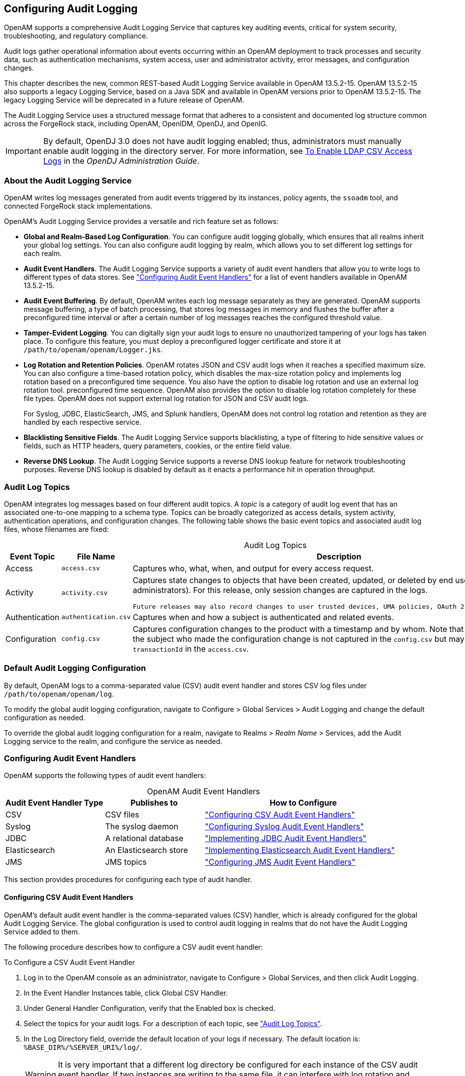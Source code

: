 ////
  The contents of this file are subject to the terms of the Common Development and
  Distribution License (the License). You may not use this file except in compliance with the
  License.
 
  You can obtain a copy of the License at legal/CDDLv1.0.txt. See the License for the
  specific language governing permission and limitations under the License.
 
  When distributing Covered Software, include this CDDL Header Notice in each file and include
  the License file at legal/CDDLv1.0.txt. If applicable, add the following below the CDDL
  Header, with the fields enclosed by brackets [] replaced by your own identifying
  information: "Portions copyright [year] [name of copyright owner]".
 
  Copyright 2017 ForgeRock AS.
  Portions Copyright 2024 3A Systems LLC.
////

:figure-caption!:
:example-caption!:
:table-caption!:


[#chap-audit-logging]
== Configuring Audit Logging

OpenAM supports a comprehensive Audit Logging Service that captures key auditing events, critical for system security, troubleshooting, and regulatory compliance.

Audit logs gather operational information about events occurring within an OpenAM deployment to track processes and security data, such as authentication mechanisms, system access, user and administrator activity, error messages, and configuration changes.

This chapter describes the new, common REST-based Audit Logging Service available in OpenAM 13.5.2-15. OpenAM 13.5.2-15 also supports a legacy Logging Service, based on a Java SDK and available in OpenAM versions prior to OpenAM 13.5.2-15. The legacy Logging Service will be deprecated in a future release of OpenAM.

The Audit Logging Service uses a structured message format that adheres to a consistent and documented log structure common across the ForgeRock stack, including OpenAM, OpenIDM, OpenDJ, and OpenIG.

[IMPORTANT]
====
By default, OpenDJ 3.0 does not have audit logging enabled; thus, administrators must manually enable audit logging in the directory server. For more information, see link:https://doc.openidentityplatform.org/opendj/admin-guide/chap-monitoring#log-common-audit-ldap-csv[To Enable LDAP CSV Access Logs, window=\_blank] in the __OpenDJ Administration Guide__.
====

[#about-audit-logs]
=== About the Audit Logging Service

OpenAM writes log messages generated from audit events triggered by its instances, policy agents, the `ssoadm` tool, and connected ForgeRock stack implementations.

OpenAM's Audit Logging Service provides a versatile and rich feature set as follows:

* *Global and Realm-Based Log Configuration*. You can configure audit logging globally, which ensures that all realms inherit your global log settings. You can also configure audit logging by realm, which allows you to set different log settings for each realm.

* *Audit Event Handlers*. The Audit Logging Service supports a variety of audit event handlers that allow you to write logs to different types of data stores. See xref:#configuring-audit-event-handlers["Configuring Audit Event Handlers"] for a list of event handlers available in OpenAM 13.5.2-15.

* *Audit Event Buffering*. By default, OpenAM writes each log message separately as they are generated. OpenAM supports message buffering, a type of batch processing, that stores log messages in memory and flushes the buffer after a preconfigured time interval or after a certain number of log messages reaches the configured threshold value.

* *Tamper-Evident Logging*. You can digitally sign your audit logs to ensure no unauthorized tampering of your logs has taken place. To configure this feature, you must deploy a preconfigured logger certificate and store it at `/path/to/openam/openam/Logger.jks`.

* *Log Rotation and Retention Policies*. OpenAM rotates JSON and CSV audit logs when it reaches a specified maximum size. You can also configure a time-based rotation policy, which disables the max-size rotation policy and implements log rotation based on a preconfigured time sequence. You also have the option to disable log rotation and use an external log rotation tool. preconfigured time sequence. OpenAM also provides the option to disable log rotation completely for these file types. OpenAM does not support external log rotation for JSON and CSV audit logs.
+
For Syslog, JDBC, ElasticSearch, JMS, and Splunk handlers, OpenAM does not control log rotation and retention as they are handled by each respective service.

* *Blacklisting Sensitive Fields*. The Audit Logging Service supports blacklisting, a type of filtering to hide sensitive values or fields, such as HTTP headers, query parameters, cookies, or the entire field value.

* *Reverse DNS Lookup*. The Audit Logging Service supports a reverse DNS lookup feature for network troubleshooting purposes. Reverse DNS lookup is disabled by default as it enacts a performance hit in operation throughput.



[#audit-log-topics]
=== Audit Log Topics

OpenAM integrates log messages based on four different audit topics. A __topic__ is a category of audit log event that has an associated one-to-one mapping to a schema type. Topics can be broadly categorized as access details, system activity, authentication operations, and configuration changes. The following table shows the basic event topics and associated audit log files, whose filenames are fixed:

[#table-audit-log-topics]
.Audit Log Topics
[cols="22%,33%,45%"]
|===
|Event Topic |File Name |Description 

a|Access
a|`access.csv`
a|Captures who, what, when, and output for every access request.

a|Activity
a|`activity.csv`
a|Captures state changes to objects that have been created, updated, or deleted by end users (that is, non-administrators). For this release, only session changes are captured in the logs.

 Future releases may also record changes to user trusted devices, UMA policies, OAuth 2.0 tokens and others.

a|Authentication
a|`authentication.csv`
a|Captures when and how a subject is authenticated and related events.

a|Configuration
a|`config.csv`
a|Captures configuration changes to the product with a timestamp and by whom. Note that the `userId` indicating the subject who made the configuration change is not captured in the `config.csv` but may be tracked using the `transactionId` in the `access.csv`.
|===


[#default-audit-logging-configuration]
=== Default Audit Logging Configuration

By default, OpenAM logs to a comma-separated value (CSV) audit event handler and stores CSV log files under `/path/to/openam/openam/log`.

To modify the global audit logging configuration, navigate to Configure > Global Services > Audit Logging and change the default configuration as needed.

To override the global audit logging configuration for a realm, navigate to Realms > __Realm Name__ > Services, add the Audit Logging service to the realm, and configure the service as needed.


[#configuring-audit-event-handlers]
=== Configuring Audit Event Handlers

OpenAM supports the following types of audit event handlers:

[#table-audit-handlers]
.OpenAM Audit Event Handlers
[cols="25%,25%,50%"]
|===
|Audit Event Handler Type |Publishes to |How to Configure 

a|CSV
a|CSV files
a|xref:#configuring-csv-audit-event-handlers["Configuring CSV Audit Event Handlers"]

a|Syslog
a|The syslog daemon
a|xref:#configuring-syslog-audit-event-handlers["Configuring Syslog Audit Event Handlers"]

a|JDBC
a|A relational database
a|xref:#implementing-jdbc-audit-event-handlers["Implementing JDBC Audit Event Handlers"]

a|Elasticsearch
a|An Elasticsearch store
a|xref:#implementing-elasticsearch-audit-event-handlers["Implementing Elasticsearch Audit Event Handlers"]

a|JMS
a|JMS topics
a|xref:#configuring-jms-audit-event-handlers["Configuring JMS Audit Event Handlers"]
|===
This section provides procedures for configuring each type of audit handler.

[#configuring-csv-audit-event-handlers]
==== Configuring CSV Audit Event Handlers

OpenAM's default audit event handler is the comma-separated values (CSV) handler, which is already configured for the global Audit Logging Service. The global configuration is used to control audit logging in realms that do not have the Audit Logging Service added to them.

The following procedure describes how to configure a CSV audit event handler:

[#configure-csv-audit-event-handler]
.To Configure a CSV Audit Event Handler
====

. Log in to the OpenAM console as an administrator, navigate to Configure > Global Services, and then click Audit Logging.

. In the Event Handler Instances table, click Global CSV Handler.

. Under General Handler Configuration, verify that the Enabled box is checked.

. Select the topics for your audit logs. For a description of each topic, see xref:#audit-log-topics["Audit Log Topics"].

. In the Log Directory field, override the default location of your logs if necessary. The default location is: `%BASE_DIR%/%SERVER_URI%/log/`.
+

[WARNING]
======
It is very important that a different log directory be configured for each instance of the CSV audit event handler. If two instances are writing to the same file, it can interfere with log rotation and tamper-evident logs.
======

. For File Rotation, configure how files are rotated once they reach a specified file size or time interval. Enter the following parameters:
+

.. For Rotation Enabled, keep the Enabled box check-marked. If disabled, OpenAM ignores log rotation and appends to the same file.

.. For Maximum File Size, enter the maximum size of an audit file before rotation.
+
Default: 100000000 bytes.

.. OPTIONAL. For File Rotation Prefix, enter an arbitrary string that will be prefixed to every audit log to identify it. This parameter is used when time-based or size-based rotation is enabled.

.. For File Rotation Suffix, enter a timestamp suffix based on the Java SimpleDateFormat that will be added to every audit log. This parameter is used when time-based or size-based log rotation is enabled.
+
Default: `-MM.dd.yy-kk.mm`.

.. For Rotation Interval, enter a time interval to trigger audit log file rotation in seconds. A negative or zero value disables this feature.
+
Default: -1
+

[NOTE]
======
Any combination of the three rotation policies (maximum file size, periodic duration, and duration since midnight) can be implemented including none at all.
======

.. For Rotation Times, enter a time duration after midnight to trigger file rotation, in seconds. For example, you can provide a value of `3600` to trigger rotation at 1:00 AM.
+

[NOTE]
======
Negative durations are not supported.
======


. For File Retention, determine how long log files should be retained in your system. Configure the following file retention parameters:
+

.. For Maximum Number of Historical Files, enter a number for allowed backup audit files.
+
Default: `-1`, which indicates an unlimited number of files and disables the pruning of old history files.

.. For Maximum Disk Space, enter the maximum amount of disk space that the total number of audit files can store. A negative or zero value indicates that this policy is disabled.
+
Default: `-1`, which indicates an unlimited amount of disk space.

.. For Minimum Free Space Required, enter the minimum amount of disk space required to store audit files. A negative or zero value indicates that this policy is disabled.
+
Default: `-1`, which indicates no minimum amount of disk space is required.


. For Buffering, configure if log events should be buffered in memory before they are written to the CSV file:
+

.. For Buffering Enabled, click the Enabled box to start audit event buffering.
+
The default buffer size is 5000 bytes.
+
When buffering is enabled, all audit events are put into an in-memory buffer (one per handled topic), so that the original thread that generated the event can fulfill the requested operation, rather than wait for I/O to complete. A dedicated thread (one per handled topic) constantly pulls events from the buffer in batches and writes them to the CSV file. If the buffer becomes empty, the dedicated thread goes to sleep until a new item gets added.

.. For Flush Each Event Immediately, click Enabled to write all buffered events before flushing.
+
When the dedicated thread accesses the buffer, it copies the contents to an array to reduce contention, and then iterates through the array to write to the CSV file. The bytes written to the file can be buffered again in Java classes and the underlying operating system.
+
When Flush Each Event Immediately is enabled, OpenAM flushes the bytes after each event is written. If the feature is disabled (default), the Java classes and underlying operation system determine when to flush the bytes.


. For Tamper Evident Configuration, set up the feature to detect any tampering of the audit logs.
+
When tamper evident logging is enabled, OpenAM generates an HMAC digest for each audit log event and inserts it into each audit log entry. The digest detects any addition or modification to an entry.
+
OpenAM also supports another level of tamper evident security by periodically adding a signature entry to a new line in each CSV file. The entry signs the preceding block of events, so that verification can establish if any of these blocks have been added, removed, or edited by some user.
+

.. Click Is Enabled to turn on the tamper evident feature for CSV logs.

.. In the Certificate Store Location field, enter the location of the keystore. You must manually create the keystore and place it in this location. You can use a simple script to create your Java keystore: link:../attachments/create-keystore.sh[create-keystore.sh, window=\_blank].
+
Default: `%BASE_DIR%/%SERVER_URI%/Logger.jks`

.. In the Certificate Store Password field, enter the certificate password.

.. In the Certificate Store Password (confirm), re-enter the certificate password.

.. In the Signature Interval field, enter a value in seconds for OpenAM to generate and add a new signature to the audit log entry.
+
Default: `900` (seconds)


. In the Audit Event Handler Factory field, keep the default class name for the audit event handler.

. Click Add to save your changes.

. On the Audit Logging page, click Save.

====


[#configuring-syslog-audit-event-handlers]
==== Configuring Syslog Audit Event Handlers

OpenAM can publish audit events to a syslog server, which is based on a widely-used logging protocol. You can configure your syslog settings on the OpenAM console.

The following procedure describes how to configure a Syslog audit event handler:

[#configure-syslog-audit-event-handler]
.To Configure a Syslog Audit Event Handler
====

. Log in to the OpenAM console as an administrator, navigate to Configure > Global Services, and then click Audit Logging.

. In the Event Handler Instances section, click New.

. On the Select Audit Event Handler page, click Syslog, and then click Next.

. On the Add Audit Event Handler page, enter a name for your event handler. For example, `Syslog Audit Event Handler`.

. Under General Handler Configuration, verify that the Enabled box is checked.

. Select the topics for your audit logs. For a description of each topic, see xref:#audit-log-topics["Audit Log Topics"].

. In the Server hostname field, enter the hostname or IP address of the receiving syslog server.

. In the Server port field, enter the port of the receiving syslog server.

. Select the Transport protocol for your configuration: `TCP` or `UDP`.

. In the Connection timeout field, enter the number of seconds to connect to the syslog server. If the server has not responded in the specified time, a connection timeout occurs.

. Select the syslog facility.
+
A syslog message includes a PRI field that is calculated from the facility and severity values. All topics set the severity to `INFORMATIONAL` but allow you to choose the facility:
+

[#table-syslog-facility]
.Syslog Facilities
[cols="40%,60%"]
|===
|Facility |Description 

a|AUTH
a|Security or authorization messages

a|AUTHPRIV
a|Security or authorization messages

a|CLOCKD
a|Clock daemon

a|CRON
a|Scheduling daemon

a|DAEMON
a|System daemons

a|FTP
a|FTP daemon

a|KERN
a|Kernel messages

a|LOCAL0
a|Local use 0 (local0)

a|LOCAL1
a|Local use 1 (local1)

a|LOCAL2
a|Local use 2 (local2)

a|LOCAL3
a|Local use 3 (local3)

a|LOCAL4
a|Local use 4 (local4)

a|LOCAL5
a|Local use 5 (local5)

a|LOCAL6
a|Local use 6 (local6)

a|LOCAL7
a|Local use 7 (local7)

a|LOGALERT
a|Log alert

a|LOGAUDT
a|Log audit

a|LPR
a|Line printer subsystem

a|MAIL
a|Mail system

a|NEWS
a|Network news subsystem

a|NTP
a|Network time protocol

a|SYSLOG
a|Internal messages generated by syslogd

a|USER
a|User-level messages

a|UUCP
a|Unix-to-unix-copy (UUCP) subsystem
|===
+

. In the Audit Event Handler Factory field, keep the default class name for the audit event handler.

. For Buffering Enabled, click the Enabled box to start audit event buffering.
+
When buffering is enabled, all audit events that get generated are formatted as syslog messsages and put into a queue. A dedicated thread constantly pulls events from the queue in batches and transmits them to the syslog server. If the queue becomes empty, the dedicated thread goes to sleep until a new item gets added. The default queue size is 5000.

. Click Add to save your settings.

. On the Audit Logging page, click Save.

====


[#implementing-jdbc-audit-event-handlers]
==== Implementing JDBC Audit Event Handlers

OpenAM supports audit logging to relational databases using the JDBC audit event handler. You can configure OpenAM to write to Oracle, MySQL, or other databases.

Before configuring the JDBC audit event handler, you must perform several steps to allow OpenAM to log to the database:

[#prepare-audit-logging-jdbc]
.To Prepare for JDBC Audit Logging
====

. Create tables in the relational database in which you will write the audit logs. The SQL for Oracle and MySQL table creation is in the `audit.sql` file under `/path/to/tomcat/webapps/openam/WEB-INF/template/sql/db-type`.
+
If you are using a different relational database, tailor the Oracle or MySQL `audit.sql` file to conform to your database's SQL syntax.

. JDBC audit logging requires a database user with read and write privileges for the audit tables. Do one of the following:
+

* Identify an existing database user and grant that user privileges for the audit tables.

* Create a new database user with read and write privileges for the audit tables.


. Obtain the JDBC driver from your database vendor. Place the JDBC driver `.zip` or `.jar` file in the container's `WEB-INF/lib` classpath. For example, place the JDBC driver in `/path/to/tomcat/webapps/openam/WEB-INF/lib` if you use Apache Tomcat.

====
The following procedure describes how to configure a JDBC audit event handler. Perform the following steps after you have created audit log tables in your database and installed the JDBC driver in the OpenAM web container:

[#configure-audit-logging-jdbc]
.To Configure a JDBC Audit Event Handler
====

. Log in to the OpenAM console as an administrator, navigate to Configure > Global Services, and then click Audit Logging.

. In the Event Handler Instances section, click New.

. On the Select Audit Event Handler page, click JDBC, and then click Next.

. On the Add Audit Event Handler page, enter a name for your event handler. For example, `JDBC Audit Event Handler`.

. Under General Handler Configuration, verify that the Enabled box is checked.

. Select the topics for your audit logs. For a description of each topic, see xref:#audit-log-topics["Audit Log Topics"].

. For Database Type, click one of the following:
+

* Oracle

* MySQL

* Other

+

. For JDBC Database URL, enter the URL for your database server. For example, `jdbc:oracle:thin@//host.example.com:1521/ORCL`.

. In the Database Driver Name field, enter the classname of the driver to connect to the datbase. For example, `oracle.jdbc.driver.OracleDriver` or `com.mysql.jdbc.Driver`.

. In the Database Username field, enter the username to authenticate to the database server.
+
This user must have read and write privileges for the audit tables.

. In the Database User Password field, enter the password used to authenticate to the database server. Then, re-enter the password in the Database User Password (confirm) field.

. In the Connection Timeout (seconds) field, enter the maximum wait time before failing the connection.
+
Default: 30 (seconds)

. In the Maximum Connection Idle Timeout (seconds) field, enter the maximum idle time in seconds before the connection is closed.
+
Default: 600 (seconds)

. In the Maximum Connection Time (seconds) field, enter the maximum time in seconds for a connection to stay open.
+
Default: 1800 (seconds)

. In the Minimum Idle Connections field, enter tne minimum number of idle connections allowed in the connection pool.

. In the Maximum Connections field, enter the maximum number of connections in the connection pools.

. In the Factory Class Name, enter the fully qualified class name of your custom JDBC audit event handler.

. Click Add to save your changes.

. On the Audit Logging page, click Save.

====


[#implementing-elasticsearch-audit-event-handlers]
==== Implementing Elasticsearch Audit Event Handlers

OpenAM supports audit logging to Elasticsearch 5.0. When you store OpenAM's audit logs in an Elasticsearch data store, you can use Kibana to perform data discovery and visualization on your logs.

You can experiment with an Elasticsearch audit handler without enabling any Elasticsearch security features. However, for a more secure deployment, ForgeRock recommends that you use Elasticsearch Shield to require authentication to Elasticshield. Depending on your network topology, you might also want to configure SSL for Elasticsearch Shield.

Before configuring the Elasticsearch audit event handler, you must configure an Elasticsearch index with OpenAM's audit schema:

[#prepare-audit-logging-elasticsearch]
.To Prepare for Elasticsearch Audit Logging
====
Perform the following steps to prepare an Elasticsearch instance for storing OpenAM audit events.

[NOTE]
======
These steps apply to Elasticsearch 5.0 only. Breaking changes in Elasticsearch 6.0 make it incompatible with the schemas provided in this version of OpenAM.

For more information, see link:https://www.elastic.co/guide/en/elasticsearch/reference/current/breaking-changes-6.0.html[Breaking Changes in 6.0, window=\_top] in the __Elasticsearch Reference Docs__.
======

. Review the JSON file containing OpenAM's audit schema. You can find the JSON file for the audit schema at the path `/path/to/tomcat/webapps/openam/WEB-INF/template/elasticsearch/audit.json`.

. Copy the `audit.json` file to the system where you will create the Elasticsearch index for OpenAM auditing.
+
In this example, you create an Elasticsearch index by executing an Elasticsearch REST API call using the `curl` command. Copy the `audit.json` file to a location that is accessible to the `curl` command you will run in the next step.

. Create an Elasticsearch index for OpenAM auditing as follows:
+

[source, console]
----
$ curl \
 --request POST \
 --header "Content-Type: application/json" \
 --data @audit.json \
 http://elasticsearch.example.com:9200/my_openam_audit_index
----
+
In this example, note the following:
+

* `elasticsearch.example.com` is the name of the host on which Elasticsearch runs.

* `9200` is the port number that you use to access Elasticsearch's REST API.

* `my_openam_audit_index` is the name of the Elasticsearch index that you want to create.

+

[TIP]
======
For more information on connecting to Elasticsearch, see link:https://www.elastic.co/guide/en/elasticsearch/guide/current/_talking_to_elasticsearch.html[Talking to Elasticsearch, window=\_top] in the __Elasticsearch documentation__.
======
+

====

[#configure-elasticsearch-audit-event-handler]
.To Configure an Elasticsearch Audit Event Handler
====
The following procedure describes how to configure an Elasticsearch audit event handler. Perform the following steps after you have created an Elasticsearch index for OpenAM audit logging:

. If your Elasticsearch deployment uses Elasticsearch Shield configured for SSL, import the CA certificate used to sign Elasticsearch node certificates into the Java keystore on the host that runs OpenAM. For example:
+

[source, console]
----
$ keytool \
 -import \
 -trustcacerts \
 -alias elasticsearch \
 -file /path/to/cacert.pem \
 -keystore $JAVA_HOME/jre/lib/security/cacerts
----
+
If you are running an OpenAM site, import the CA certificate on all the servers in your site.

. Log in to the OpenAM console as an administrator, navigate to Configure > Global Services, and then click Audit Logging.

. In the Event Handler Instances section, click New.

. On the Select Audit Event Handler page, click Elasticsearch, and then click Next.

. On the Add Audit Event Handler page, enter a name for your event handler. For example, `Elasticsearch Event Handler`.

. Under General Handler Configuration:
+

.. Verify that the Enabled box is checked.

.. Select the topics for your audit logs. For a description of each topic, see xref:#audit-log-topics["Audit Log Topics"].


. Under Elasticsearch Configuration:
+

.. In the Server Hostname field, enter the hostname or IP address of the Elasticsearch server to which OpenAM should connect when writing audit logs.

.. In the Server Port field, enter the port number to access Elasticsearch's REST API. The default port number is 9200.

.. If SSL is enabled in your Elasticsearch deployment, click the Enabled check box for SSL Enabled.

.. In the Elasticsearch Index field, specify the name of the index to be used for OpenAM audit logging. The index you specify in this field must be identical to the index you created in xref:#prepare-audit-logging-elasticsearch["To Prepare for Elasticsearch Audit Logging"].


. If you have configured Elasticsearch Shield for user authentication, specify the name and password of an Elasticsearch user in the Username and Password fields under Authentication.
+
If you are not using Elasticsearch Shield for user authentication, you can leave these fields blank.

. Under Buffering, configure whether log events should be buffered in memory before they are written to the Elasticsearch data store:
+

.. For Buffering enabled, click the Enabled box to start audit event buffering.
+
When buffering is enabled, all audit events are put into an in-memory buffer (one per handled topic), so that the original thread that generated the event can fulfill the requested operation, rather than wait for I/O to complete. A dedicated thread (one per handled topic) constantly pulls events from the buffer in batches and writes them to Elasticsearch. If the buffer becomes empty, the dedicated thread goes to sleep until a new item gets added.

.. For Batch Size, specify the number of audit events that OpenAM pulls from the audit buffer when writing a batch of events to Elasticsearch. The default is 500 audit events.

.. For Queue Capacity, specify the maximum number of audit events that OpenAM can queue in this audit handler's buffer. The default is 10000 audit events.
+
If the number of events to queue exceeds the queue capacity, OpenAM raises an exception and the excess audit events are dropped, and therefore not written to Elasticsearch.

.. For Write interval, specify how often OpenAM should write buffered events to Elasticsearch. The default interval is 250 milliseconds.


. In the Factory Class Name field under Audit Event Handler Factory, keep the default class name for the audit event handler.

. Click Add to add the Elasticsearch audit logging event handler to the Audit Logging Service.

. On the Audit Logging page, click Save to save your changes to the Audit Logging Service.

====
If you have configured the audit logging event handler correctly, OpenAM starts logging to Elasticsearch immediately after you have saved your changes to the Audit Logging Service.


[#configuring-jms-audit-event-handlers]
==== Configuring JMS Audit Event Handlers

OpenAM supports audit logging to a JMS message broker. JMS is a Java API for sending messages between clients using a publish and subscribe model as follows:

* OpenAM audit logging to JMS requires that the JMS message broker supports using JNDI to locate a JMS connection factory. See your JMS message broker documentation to verify that you can make connections to your broker by using JNDI before attempting to implement an OpenAM JMS audit handler.

* OpenAM acts as a JMS publisher client, publishing JMS messages containing audit events to a JMS __topic__. footnote:topic-footnote[Note that OpenAM and JMS use the term__topic__differently. An__OpenAM audit topic__is a category of audit log event that has an associated one-to-one mapping to a schema type. A__JMS topic__is a distribution mechanism for publishing messages delivered to multiple subscribers.]

* A JMS subscriber client, which is not part of the OpenAM software and must be developed and deployed separately from OpenAM, subscribes to the JMS topic to which OpenAM publishes audit events. The client then receives the audit events over JMS and processes them as desired.

Before configuring the JMS audit event handler, you must perform several steps to allow OpenAM to publish audit events as a JMS client:

[#prepare-audit-logging-jms]
.To Prepare for JMS Audit Logging
====

. Obtain JNDI connection properties that OpenAM requires to connect to your JMS message broker. The specific connection properties vary depending on the broker. See your JMS message broker documentation for details.
+
For example, connecting to an Apache ActiveMQ message broker requires the following properties:
+

[#d19490e24650]
.Example Apache ActiveMQ JNDI Connection Properties
[cols="33%,67%"]
|===
|Property Name |Example Value 

a|`java.naming.factory.initial`
a|`org.apache.activemq.jndi.ActiveMQInitialContextFactory`

a|`java.naming.provider.url`
a|`tcp://localhost:61616`

a|`topic.audit`
a|`audit`
|===
+

. Obtain the JNDI lookup name of the JMS connection factory for your JMS message broker.
+
For example, for Apache ActiveMQ, the JNDI lookup name is `ConnectionFactory`.

. Obtain the JMS client `.jar` file from your JMS message broker vendor. Add the `.jar` file to OpenAM's classpath by placing it in the `WEB-INF/lib` directory.
+
For example, place the JMS client `.jar` file in `/path/to/tomcat/webapps/openam/WEB-INF/lib` if you use Apache Tomcat.

====
The following procedure describes how to configure a JMS audit event handler.

If your JMS message broker requires an SSL connection, you might need to perform additional, broker-dependent configuration tasks. For example, you might need to import a broker certificate into OpenAM's keystore, or provide additional JNDI context properties.

See your JMS message broker's documentation for specific requirements for making SSL connections to your broker, and implement them as needed in addition to the steps in the following procedure.

Perform the following steps after you have installed the JMS client `.jar` file in the OpenAM web container:

[#configure-jms-audit-event-handler]
.To Configure a JMS Audit Event Handler
====

. Log in to the OpenAM console as an administrator, navigate to Configure > Global Services, and then click Audit Logging.

. In the Event Handler Instances section, click New.

. On the Select Audit Event Handler page, click JMS, and then click Next.

. On the Add Audit Event Handler page, enter a name for your event handler. For example, `JMS Event Handler`.

. Under General Handler Configuration:
+

.. Verify that the Enabled box is checked.

.. Select the OpenAM event handler topicsfootnote:topic-footnote[] for your audit logs. For a description of OpenAM event handler topics, see xref:#audit-log-topics["Audit Log Topics"].


. Under JMS Configuration:
+

.. In the Delivery Mode field, specify the JMS delivery mode.
+
With persistent delivery, the JMS provider ensures that messages are not lost in transit in case of a provider failure by logging messages to storage when they are sent. Therefore, persistent delivery mode guarantees JMS message delivery, while non-persistent mode provides better performance.
+
The default delivery mode is non-persistent delivery. Therefore, if your deployment requires delivery of every audit event to JMS subscriber clients, be sure to set the default configuration to `PERSISTENT`.

.. For Session Mode, use the default setting, `AUTO`, unless your JMS broker implementation requires otherwise. See your broker documentation for more information.

.. Specify properties that OpenAM will use to connect to your JMS message broker as key-value pairs in the JNDI Context Properties field. The format for properties is `[myPropertyName]=myPropertyValue`. For example, `[java.naming.provider.url]=tcp://localhost:61616`.

.. Specify the name of the JMS topic to which OpenAM will publish messages containing audit events.
+
Subscriber clients that process OpenAM audit events must subscribe to this topic.

.. Specify the JNDI lookup name of the JMS connection factory in the JMS Connection Factory Name field.


. Under Batch Events, configure whether log events should be batched before they are published to the JMS message broker:
+

.. For Batch enabled, click the Enabled box to start batch publishing of audit events. Audit events will be queued and published to the JMS message broker in batches.
+
If batch publishing is not enabled, OpenAM publishes audit events to the JMS message broker individually.

.. For Capacity, specify the maximum capacity of the publishing queue. Execution is blocked if the queue size reaches capacity.

.. For Max Batched, specify the maximum number of events to be delivered when OpenAM publishes the events to the JMS message broker.

.. For Thread Count, specify the number of worker threads OpenAM should use to process the batch queue.

.. Specify the batching timeout configuration as follows:
+

* For Insert Timeout, specify the amount of time, in seconds, for queued events to be transmitted to the JMS message broker.

* For Polling Timeout, specify the amount of time, in seconds, that worker threads wait for new audit events before becoming idle.

* For Shutdown Timeout, specify the amount of time, in seconds, that worker threads wait for new audit events before shutting down.



. In the Factory Class Name field under Audit Event Handler Factory, keep the default class name for the audit event handler.

. Click Add to add the JMS audit logging event handler to the Audit Logging Service.

. On the Audit Logging page, click Save to save your changes to the Audit Logging Service.

====
If you have configured the audit logging event handler correctly, OpenAM starts logging to JMS immediately after you have saved your changes to the Audit Logging Service.



[#configuring-audit-logging]
=== Configuring Audit Logging

You can easily enable the Audit Logging service on the OpenAM Admin console, either globally or on a per-realm basis.

[#configure-global-audit-logging]
.To Configure Global Audit Logging
====

. Log in to the OpenAM console as an administrator, navigate to Configure > Global Services, and then click Audit Logging.

. Make sure you have configured your audit event handler. See xref:#configuring-audit-event-handlers["Configuring Audit Event Handlers"].

. In the Realm Attributes section, click Enabled to turn on Audit Logging.

. For Resolve host name, click Enabled if you want to perform DNS host lookups, which populates the record's host name field in the logs. Note that enabling DNS host lookups may result in an overall performance hit due to the hostname searches.

. For Field exclusion policies, enter any fields or values to exclude from your audit events in the New Value field, and then click Add.
+
The purpose of this feature is to allow customers to perform two kinds of filtering: 1) Filter fields from the event. For example, customers with more basic auditing requirements may not be interested in capturing HTTP headers, query parameters, and cookies in the access logs; 2) Filter specific values from within fields that store key-value pairs as JSON. For example, the HTTP headers, query parameters and cookies.

. On the Audit Logging page, click Save.

====

[#configure-realm-audit-logging]
.To Configure Audit Logging per Realm
====
You can configure the audit logging server on a per realm basis, which allows you to set up different log locations for your realms and different types of handlers for each realm.

If no specific realm is configured, audit logging will be governed by the global settings.

. Log in to the OpenAM console as an administrator, and select the realm from which you want to work.

. Click Services > Add a Service, select Audit Logging, and then click Create.

. Make sure you have configured your audit event handler. See xref:#configuring-audit-event-handlers["Configuring Audit Event Handlers"].

. On the Configuration tab, select the Audit logging checkbox to turn on audit logging.

. For Field exclusion policies, enter any fields or values to exclude from your audit events in the New Value field, and then click Add.
+
The purpose of this feature is to allow customers to perform two kinds of filtering: 1) Filter fields from the event. For example, customers with more basic auditing requirements may not be interested in capturing HTTP headers, query parameters, and cookies in the access logs; 2) Filter specific values from within fields that store key-value pairs as JSON. For example, the HTTP headers, query parameters and cookies.

. Click Save Changes.

====


[#configuring-trusttransactionheader-system-property]
=== Configuring the Trust Transaction Header System Property

OpenAM supports the propagation of the transaction ID across the ForgeRock platform, such as from OpenDJ or OpenIDM to OpenAM, using the HTTP header `X-ForgeRock-TransactionId`. The `X-ForgeRock-TransactionId` header is automatically set in all outgoing HTTP calls from one ForgeRock product to another. Customers can also set this header themselves from their own applications or scripts calling into the ForgeRock platform.

You can set a new property `org.forgerock.http.TrustTransactionHeader` to `true`, which will trust any incoming `X-ForgeRock-TransactionId` headers. By default, the `org.forgerock.http.TrustTransactionHeader` is set to `false`, so that a malicious actor cannot flood the system with requests using the same transaction ID header to hide their tracks.

[#configure-trusttransactionheader-property]
.To Configure the Trust Transactions Header System Property
====

. Log in to the OpenAM console.

. Navigate to Configure > Server Defaults > Advanced.

. In the Add a Name field, enter `org.forgerock.http.TrustTransactionHeader`, and enter `true` in the corresponding Add a Value field.

. Click Save Changes.
+
Your OpenAM instance will now accept incoming `X-ForgeRock-Transactionid` headers, which can then be tracked in the audit logs.

====


[#configuring-legacy-audit-logging-svc]
=== Configuring the Legacy Audit Logging

To configure OpenAM logging properties, log in to the OpenAM console as OpenAM administrator, and navigate to Configure > Global Services > System, and then click Logging.

For more information on the available settings, see xref:../reference/chap-config-ref.adoc#system-logging["Logging"] in the __Reference__ reference.

[#log-mgmt-core]
==== Audit Logging to Flat Files

By default, OpenAM audit logs are written to files in the configuration directory for the instance, such as `$HOME/openam/log/`.

OpenAM sends messages to different log files, each named after the service logging the message, with two different types log files per service: `.access` and`.error`. Thus, the current log files for the authentication service are named `amAuthentication.access` and `amAuthentication.error`.

For details, see xref:../reference/chap-log-messages.adoc#chap-log-messages["Log Files and Messages"] in the __Reference__.


[#log-mgmt-syslog]
==== Audit Logging to a Syslog Server

OpenAM supports sending audit log messages to a syslog server for collation.

You can enable syslog audit logging by using the OpenAM console, or the `ssoadm` command.

[#enable-syslog-audit-logging-console]
.Enabling Syslog Audit Logging by Using the OpenAM Console
====

. Log in to the OpenAM console as OpenAM administrator.

. Navigate to Configure > Global Services > System, and then click Logging.

. Set the __Logging Type__ option to `Syslog`.

. Complete the following settings as appropriate for your syslog server:
+

* `Syslog server host`

* `Syslog server port`

* `Syslog server protocol`

* `Syslog facility`

* `Syslog connection timeout`

+
For information on these settings, see xref:../reference/chap-config-ref.adoc#system-logging["Logging"] in the __Reference__.

. Save your work.

====

[#enable-syslog-audit-logging-SSOADM]
.Enabling Syslog Audit Logging by Using SSOADM
====

. Create a text file, for example, `MySyslogServerSettings.txt` containing the settings used when audit logging to a syslog server, as shown below:
+

[source, console]
----
iplanet-am-logging-syslog-port=514
       iplanet-am-logging-syslog-protocol=UDP
       iplanet-am-logging-type=Syslog
       iplanet-am-logging-syslog-connection-timeout=30
       iplanet-am-logging-syslog-host=localhost
       iplanet-am-logging-syslog-facility=local5
----

. Use the following SSOADM command to configure audit logging to a syslog server:
+

[source, console]
----
$ ssoadm \
      set-attr-defs \
      --adminid amadmin \
      --password-file /tmp/pwd.txt \
      --servicename iPlanetAMLoggingService \
      --schematype Global \
      --datafile MySyslogServerSettings.txt

      Schema attribute defaults were set.
----

====


[#log-mgmt-agents]
==== Audit Logging in OpenAM Policy Agents

By default, OpenAM Policy Agents log to local files in their configuration directories for debugging. The exact location depends on where you installed the agent.

By default, OpenAM policy agents send log messages remotely to OpenAM when you log auditing information about URL access attempts. To configure audit logging for a centrally managed policy agent, login to the OpenAM console as administrator, and browse to Realms > __Realm Name__ > Agents > __Agent Type__ > __Agent Name__ > Global, and then scroll down to the Audit section.



